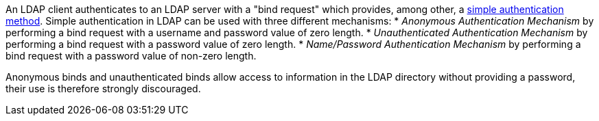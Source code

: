 An LDAP client authenticates to an LDAP server with a "bind request" which provides, among other, a https://ldapwiki.com/wiki/Simple%20Authentication[simple authentication method].
Simple authentication in LDAP can be used with three different mechanisms:
* _Anonymous Authentication Mechanism_ by performing a bind request with a username and password value of zero length.
* _Unauthenticated Authentication Mechanism_ by performing a bind request with a password value of zero length.
* _Name/Password Authentication Mechanism_ by performing a bind request with a password value of non-zero length.

Anonymous binds and unauthenticated binds allow access to information in the LDAP directory without providing a password, their use is therefore strongly discouraged. 
